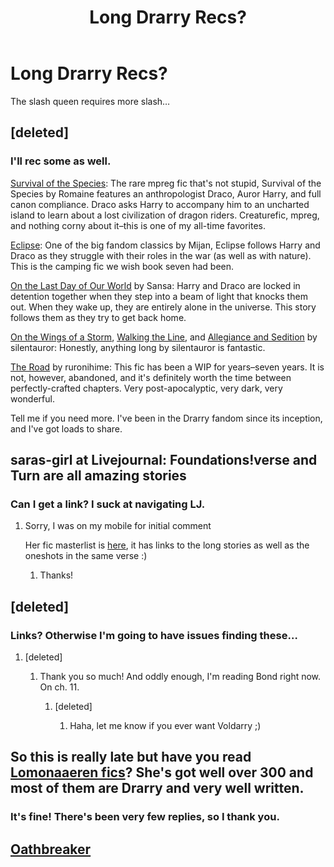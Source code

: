 #+TITLE: Long Drarry Recs?

* Long Drarry Recs?
:PROPERTIES:
:Score: 5
:DateUnix: 1394308517.0
:DateShort: 2014-Mar-08
:END:
The slash queen requires more slash...


** [deleted]
:PROPERTIES:
:Score: 2
:DateUnix: 1394343215.0
:DateShort: 2014-Mar-09
:END:

*** I'll rec some as well.

[[http://archiveofourown.org/works/180806/chapters/265936][Survival of the Species]]: The rare mpreg fic that's not stupid, Survival of the Species by Romaine features an anthropologist Draco, Auror Harry, and full canon compliance. Draco asks Harry to accompany him to an uncharted island to learn about a lost civilization of dragon riders. Creaturefic, mpreg, and nothing corny about it--this is one of my all-time favorites.

[[http://archiveofourown.org/works/327164][Eclipse]]: One of the big fandom classics by Mijan, Eclipse follows Harry and Draco as they struggle with their roles in the war (as well as with nature). This is the camping fic we wish book seven had been.

[[http://thetwobroomsticks.slashcity.net/sansa/OntheLastDayindex.html][On the Last Day of Our World]] by Sansa: Harry and Draco are locked in detention together when they step into a beam of light that knocks them out. When they wake up, they are entirely alone in the universe. This story follows them as they try to get back home.

[[http://archive.skyehawke.com/story.php?no=6841][On the Wings of a Storm]], [[http://archive.skyehawke.com/story.php?no=10191][Walking the Line]], and [[http://archive.skyehawke.com/story.php?no=8838][Allegiance and Sedition]] by silentauror: Honestly, anything long by silentauror is fantastic.

[[http://www.livejournal.com/tools/memories.bml?user=rurounihime&keyword=The+Road+%28H/D%29&filter=all][The Road]] by ruronihime: This fic has been a WIP for years--seven years. It is not, however, abandoned, and it's definitely worth the time between perfectly-crafted chapters. Very post-apocalyptic, very dark, very wonderful.

Tell me if you need more. I've been in the Drarry fandom since its inception, and I've got loads to share.
:PROPERTIES:
:Author: Penwyn
:Score: 1
:DateUnix: 1394344356.0
:DateShort: 2014-Mar-09
:END:


** saras-girl at Livejournal: Foundations!verse and Turn are all amazing stories
:PROPERTIES:
:Author: signorapaesior
:Score: 1
:DateUnix: 1394325825.0
:DateShort: 2014-Mar-09
:END:

*** Can I get a link? I suck at navigating LJ.
:PROPERTIES:
:Score: 1
:DateUnix: 1394326958.0
:DateShort: 2014-Mar-09
:END:

**** Sorry, I was on my mobile for initial comment

Her fic masterlist is [[http://saras-girl.livejournal.com/52531.html][here]], it has links to the long stories as well as the oneshots in the same verse :)
:PROPERTIES:
:Author: signorapaesior
:Score: 1
:DateUnix: 1394327885.0
:DateShort: 2014-Mar-09
:END:

***** Thanks!
:PROPERTIES:
:Score: 1
:DateUnix: 1394331290.0
:DateShort: 2014-Mar-09
:END:


** [deleted]
:PROPERTIES:
:Score: 1
:DateUnix: 1394329622.0
:DateShort: 2014-Mar-09
:END:

*** Links? Otherwise I'm going to have issues finding these...
:PROPERTIES:
:Score: 1
:DateUnix: 1394331317.0
:DateShort: 2014-Mar-09
:END:

**** [deleted]
:PROPERTIES:
:Score: 1
:DateUnix: 1394331750.0
:DateShort: 2014-Mar-09
:END:

***** Thank you so much! And oddly enough, I'm reading Bond right now. On ch. 11.
:PROPERTIES:
:Score: 1
:DateUnix: 1394333191.0
:DateShort: 2014-Mar-09
:END:

****** [deleted]
:PROPERTIES:
:Score: 2
:DateUnix: 1394360257.0
:DateShort: 2014-Mar-09
:END:

******* Haha, let me know if you ever want Voldarry ;)
:PROPERTIES:
:Score: 1
:DateUnix: 1394378044.0
:DateShort: 2014-Mar-09
:END:


** So this is really late but have you read [[https://www.fanfiction.net/u/1265079/Lomonaaeren][Lomonaaeren fics]]? She's got well over 300 and most of them are Drarry and very well written.
:PROPERTIES:
:Author: pescadito86
:Score: 1
:DateUnix: 1394744963.0
:DateShort: 2014-Mar-14
:END:

*** It's fine! There's been very few replies, so I thank you.
:PROPERTIES:
:Score: 1
:DateUnix: 1394745459.0
:DateShort: 2014-Mar-14
:END:


** [[https://www.fanfiction.net/s/2473502/1/Oath-Breaker][Oathbreaker]]
:PROPERTIES:
:Author: raseyasriem
:Score: 1
:DateUnix: 1397748078.0
:DateShort: 2014-Apr-17
:END:
